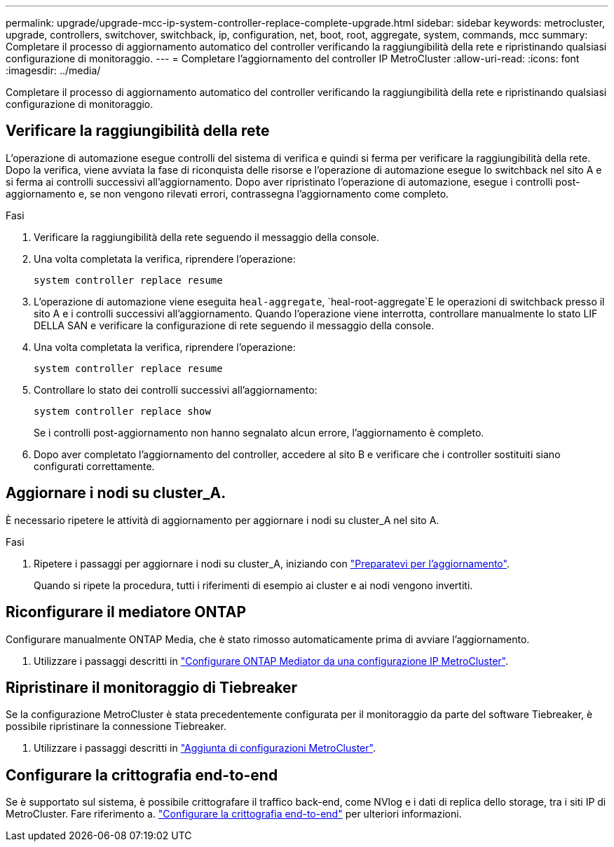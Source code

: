---
permalink: upgrade/upgrade-mcc-ip-system-controller-replace-complete-upgrade.html 
sidebar: sidebar 
keywords: metrocluster, upgrade, controllers, switchover, switchback, ip, configuration, net, boot, root, aggregate, system, commands, mcc 
summary: Completare il processo di aggiornamento automatico del controller verificando la raggiungibilità della rete e ripristinando qualsiasi configurazione di monitoraggio. 
---
= Completare l'aggiornamento del controller IP MetroCluster
:allow-uri-read: 
:icons: font
:imagesdir: ../media/


[role="lead"]
Completare il processo di aggiornamento automatico del controller verificando la raggiungibilità della rete e ripristinando qualsiasi configurazione di monitoraggio.



== Verificare la raggiungibilità della rete

L'operazione di automazione esegue controlli del sistema di verifica e quindi si ferma per verificare la raggiungibilità della rete. Dopo la verifica, viene avviata la fase di riconquista delle risorse e l'operazione di automazione esegue lo switchback nel sito A e si ferma ai controlli successivi all'aggiornamento. Dopo aver ripristinato l'operazione di automazione, esegue i controlli post-aggiornamento e, se non vengono rilevati errori, contrassegna l'aggiornamento come completo.

.Fasi
. Verificare la raggiungibilità della rete seguendo il messaggio della console.
. Una volta completata la verifica, riprendere l'operazione:
+
`system controller replace resume`

. L'operazione di automazione viene eseguita `heal-aggregate`, `heal-root-aggregate`E le operazioni di switchback presso il sito A e i controlli successivi all'aggiornamento. Quando l'operazione viene interrotta, controllare manualmente lo stato LIF DELLA SAN e verificare la configurazione di rete seguendo il messaggio della console.
. Una volta completata la verifica, riprendere l'operazione:
+
`system controller replace resume`

. Controllare lo stato dei controlli successivi all'aggiornamento:
+
`system controller replace show`

+
Se i controlli post-aggiornamento non hanno segnalato alcun errore, l'aggiornamento è completo.

. Dopo aver completato l'aggiornamento del controller, accedere al sito B e verificare che i controller sostituiti siano configurati correttamente.




== Aggiornare i nodi su cluster_A.

È necessario ripetere le attività di aggiornamento per aggiornare i nodi su cluster_A nel sito A.

.Fasi
. Ripetere i passaggi per aggiornare i nodi su cluster_A, iniziando con link:upgrade-mcc-ip-system-controller-replace-supported-platforms.html["Preparatevi per l'aggiornamento"].
+
Quando si ripete la procedura, tutti i riferimenti di esempio ai cluster e ai nodi vengono invertiti.





== Riconfigurare il mediatore ONTAP

Configurare manualmente ONTAP Media, che è stato rimosso automaticamente prima di avviare l'aggiornamento.

. Utilizzare i passaggi descritti in link:../install-ip/task_configuring_the_ontap_mediator_service_from_a_metrocluster_ip_configuration.html["Configurare ONTAP Mediator da una configurazione IP MetroCluster"].




== Ripristinare il monitoraggio di Tiebreaker

Se la configurazione MetroCluster è stata precedentemente configurata per il monitoraggio da parte del software Tiebreaker, è possibile ripristinare la connessione Tiebreaker.

. Utilizzare i passaggi descritti in http://docs.netapp.com/ontap-9/topic/com.netapp.doc.hw-metrocluster-tiebreaker/GUID-7259BCA4-104C-49C6-BAD0-1068CA2A3DA5.html["Aggiunta di configurazioni MetroCluster"].




== Configurare la crittografia end-to-end

Se è supportato sul sistema, è possibile crittografare il traffico back-end, come NVlog e i dati di replica dello storage, tra i siti IP di MetroCluster. Fare riferimento a. link:../maintain/task-configure-encryption.html["Configurare la crittografia end-to-end"] per ulteriori informazioni.
